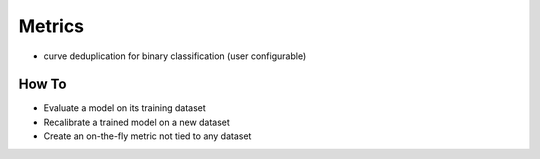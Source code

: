 Metrics
=======

- curve deduplication for binary classification (user configurable)


How To
------
- Evaluate a model on its training dataset
- Recalibrate a trained model on a new dataset
- Create an on-the-fly metric not tied to any dataset
